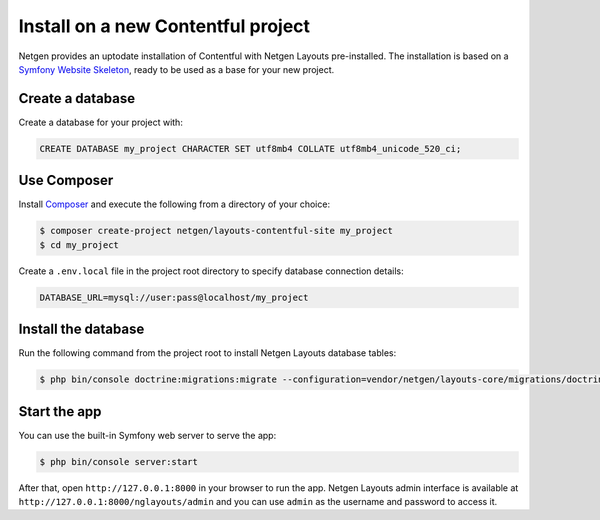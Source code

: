 Install on a new Contentful project
===================================

Netgen provides an uptodate installation of Contentful with Netgen Layouts
pre-installed. The installation is based on a `Symfony Website Skeleton`__,
ready to be used as a base for your new project.

Create a database
-----------------

Create a database for your project with:

.. code-block:: mysql

    CREATE DATABASE my_project CHARACTER SET utf8mb4 COLLATE utf8mb4_unicode_520_ci;

Use Composer
------------

Install `Composer`__ and execute the following from a directory of your choice:

.. code-block:: shell

    $ composer create-project netgen/layouts-contentful-site my_project
    $ cd my_project

Create a ``.env.local`` file in the project root directory to specify database
connection details:

.. code-block:: shell

    DATABASE_URL=mysql://user:pass@localhost/my_project

Install the database
--------------------

Run the following command from the project root to install Netgen Layouts
database tables:

.. code-block:: shell

    $ php bin/console doctrine:migrations:migrate --configuration=vendor/netgen/layouts-core/migrations/doctrine.yml

Start the app
-------------

You can use the built-in Symfony web server to serve the app:

.. code-block:: shell

    $ php bin/console server:start

After that, open ``http://127.0.0.1:8000`` in your browser to run the app.
Netgen Layouts admin interface is available at
``http://127.0.0.1:8000/nglayouts/admin`` and you can use ``admin`` as the
username and password to access it.

.. _`Symfony Website Skeleton`: https://github.com/symfony/website-skeleton
.. _`Composer`: https://getcomposer.org/doc/00-intro.md

__ `Symfony Website Skeleton`_
__ `Composer`_
